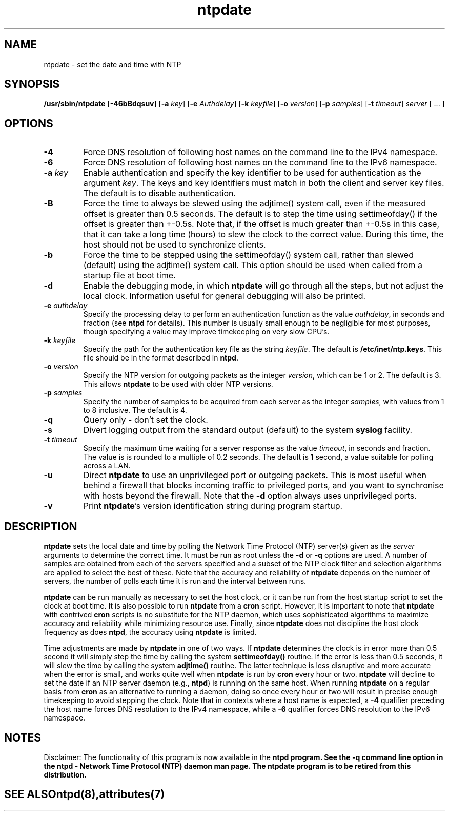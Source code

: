 '\" te
.\" CDDL HEADER START
.\"
.\" The contents of this file are subject to the terms of the
.\" Common Development and Distribution License (the "License").
.\" You may not use this file except in compliance with the License.
.\"
.\" You can obtain a copy of the license at usr/src/OPENSOLARIS.LICENSE
.\" or http://www.opensolaris.org/os/licensing.
.\" See the License for the specific language governing permissions
.\" and limitations under the License.
.\"
.\" When distributing Covered Code, include this CDDL HEADER in each
.\" file and include the License file at usr/src/OPENSOLARIS.LICENSE.
.\" If applicable, add the following below this CDDL HEADER, with the
.\" fields enclosed by brackets "[]" replaced with your own identifying
.\" information: Portions Copyright [yyyy] [name of copyright owner]
.\"
.\" CDDL HEADER END
.\"
.\" Copyright (c) 2009, 2018, Oracle and/or its affiliates. All rights reserved.
.\"
.TH "ntpdate" "8" "" "" "System Administration Commands"
.SH NAME
ntpdate \- set the date and time with NTP
.SH SYNOPSIS
.LP
.B /usr/sbin/ntpdate
[\fB-46bBdqsuv\fR] [\fB-a\fR \fIkey\fR] [\fB-e\fR \fIAuthdelay\fR] [\fB-k\fR \fIkeyfile\fR] [\fB-o\fR \fIversion\fR] [\fB-p\fR \fIsamples\fR] [\fB-t\fR \fItimeout\fR] \fIserver\fR [ ... ]
.SH "OPTIONS"
.TP
.BR "-4"
Force DNS resolution of following host names on the command line to the IPv4 namespace.
.TP
.BR "-6"
Force DNS resolution of following host names on the command line to the IPv6 namespace.
.TP
.BR "-a \fIkey\fP"
Enable authentication and specify the key identifier to be used for authentication as the argument \fIkey\fR. The keys and key identifiers must match in both the client and server key files. The default is to disable authentication.
.TP
.BR "-B"
Force the time to always be slewed using the adjtime() system call, even if the measured offset is greater than 0.5 seconds. The default is to step the time using settimeofday() if the offset is greater than +-0.5s. Note that, if the offset is much greater than +-0.5s in this case, that it can take a long time (hours) to slew the clock to the correct value. During this time, the host should not be used to synchronize clients.
.TP
.BR "-b"
Force the time to be stepped using the settimeofday() system call, rather than slewed (default) using the adjtime() system call. This option should be used when called from a startup file at boot time.
.TP
.BR "-d "
Enable the debugging mode, in which \fBntpdate\fR will go through all the steps, but not adjust the local clock. Information useful for general debugging will also be printed.
.TP
.BR "-e \fIauthdelay\fP"
Specify the processing delay to perform an authentication function as the value \fIauthdelay\fR, in seconds and fraction (see \fBntpd\fR for details). This number is usually small enough to be negligible for most purposes, though specifying a value may improve timekeeping on very slow CPU's.
.TP
.BR "-k \fIkeyfile\fP"
Specify the path for the authentication key file as the string \fIkeyfile\fR. The default is \fB/etc/inet/ntp.keys\fR. This file should be in the format described in \fBntpd\fR.
.TP
.BR "-o \fIversion\fP"
Specify the NTP version for outgoing packets as the integer \fIversion\fR, which can be 1 or 2. The default is 3. This allows \fBntpdate\fR to be used with older NTP versions.
.TP
.BR "-p \fIsamples\fP"
Specify the number of samples to be acquired from each server as the integer \fIsamples\fR, with values from 1 to 8 inclusive. The default is 4.
.TP
.BR "-q"
Query only - don't set the clock.
.TP
.BR "-s"
Divert logging output from the standard output (default) to the system \fBsyslog\fR facility.
.TP
.BR "-t \fItimeout\fP"
Specify the maximum time waiting for a server response as the value \fItimeout\fR, in seconds and fraction. The value is is rounded to a multiple of 0.2 seconds. The default is 1 second, a value suitable for polling across a LAN.
.TP
.BR "-u"
Direct \fBntpdate\fR to use an unprivileged port or outgoing packets. This is most useful when behind a firewall that blocks incoming traffic to privileged ports, and you want to synchronise with hosts beyond the firewall. Note that the \fB-d\fR option always uses unprivileged ports.
.TP
.BR "-v"
Print \fBntpdate\fR's version identification string during program startup.
.SH "DESCRIPTION"
\fBntpdate\fR sets the local date and time by polling the Network Time Protocol (NTP) server(s) given as the \fIserver\fR arguments to determine the correct time. It must be run as root unless the \fB-d\fR or \fB-q\fR options are used. A number of samples are obtained from each of the servers specified and a subset of the NTP clock filter and selection algorithms are applied to select the best of these. Note that the accuracy and reliability of \fBntpdate\fR depends on the number of servers, the number of polls each time it is run and the interval between runs.
.LP
\fBntpdate\fR can be run manually as necessary to set the host clock, or it can be run from the host startup script to set the clock at boot time. It is also possible to run \fBntpdate\fR from a \fBcron\fR script. However, it is important to note that \fBntpdate\fR with contrived \fBcron\fR scripts is no substitute for the NTP daemon, which uses sophisticated algorithms to maximize accuracy and reliability while minimizing resource use. Finally, since \fBntpdate\fR does not discipline the host clock frequency as does \fBntpd\fR, the accuracy using \fBntpdate\fR is limited.
.LP
Time adjustments are made by \fBntpdate\fR in one of two ways. If \fBntpdate\fR determines the clock is in error more than 0.5 second it will simply step the time by calling the system \fBsettimeofday()\fR routine. If the error is less than 0.5 seconds, it will slew the time by calling the system \fBadjtime()\fR routine. The latter technique is less disruptive and more accurate when the error is small, and works quite well when \fBntpdate\fR is run by \fBcron\fR every hour or two.
\fBntpdate\fR will decline to set the date if an NTP server daemon (e.g., \fBntpd\fR) is running on the same host. When running \fBntpdate\fR on a regular basis from \fBcron\fR as an alternative to running a daemon, doing so once every hour or two will result in precise enough timekeeping to avoid stepping the clock.
Note that in contexts where a host name is expected, a \fB-4\fR qualifier preceding the host name forces DNS resolution to the IPv4 namespace, while a \fB-6\fR qualifier forces DNS resolution to the IPv6 namespace.
.PP
.SH NOTES
Disclaimer: The functionality of this program is now available in the \fBntpd\fB program. See the \fB-q\fB command line option in the \fBntpd\fB - Network Time Protocol (NTP) daemon man page. The \fBntpdate\fB program is to be retired from this distribution.
.TE
.PP
.SH SEE ALSO
.LP
\fBntpd\fR(8), \fBattributes\fR(7)
